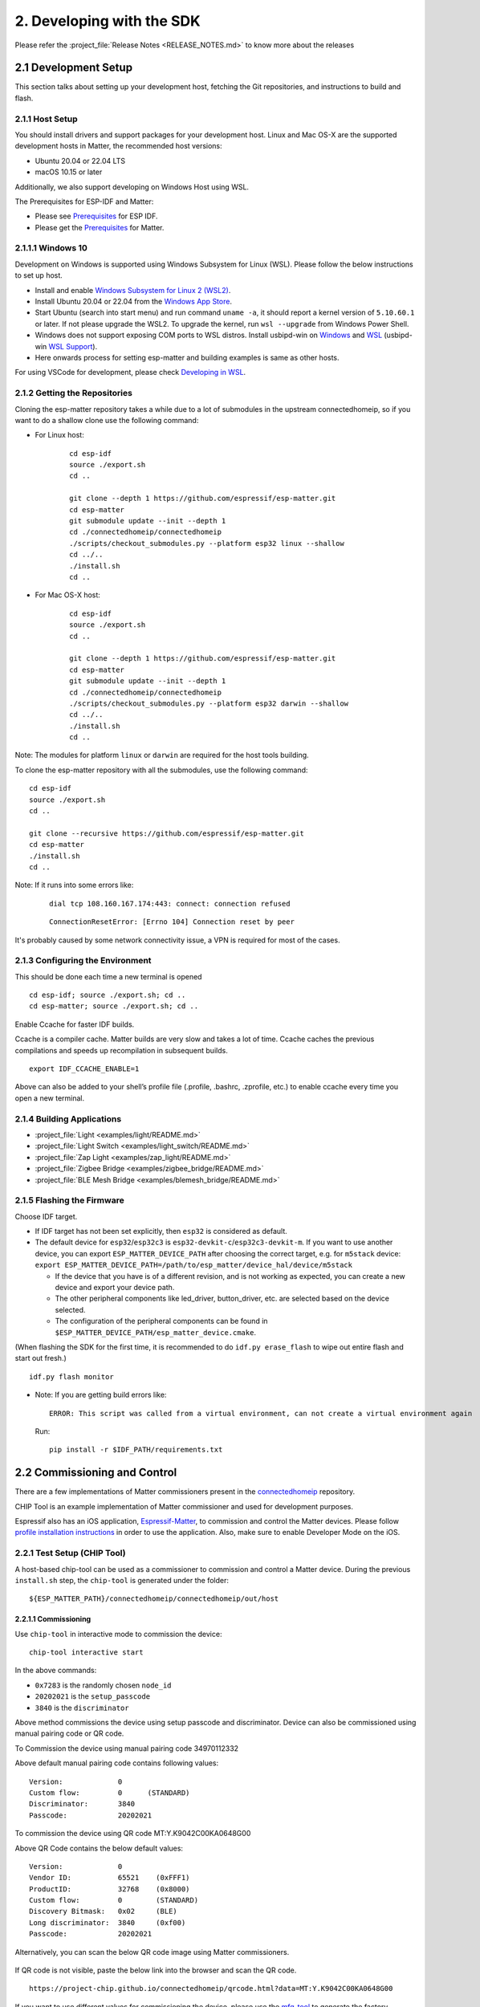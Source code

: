 2. Developing with the SDK
==========================

Please refer the :project_file:`Release Notes <RELEASE_NOTES.md>` to know more about
the releases

2.1 Development Setup
---------------------

This section talks about setting up your development host, fetching the
Git repositories, and instructions to build and flash.

2.1.1 Host Setup
~~~~~~~~~~~~~~~~

You should install drivers and support packages for your development
host. Linux and Mac OS-X are the supported development hosts in Matter, the recommended host versions:

- Ubuntu 20.04 or 22.04 LTS
- macOS 10.15 or later

Additionally, we also support developing on Windows Host using WSL.

The Prerequisites for ESP-IDF and Matter:

- Please see `Prerequisites <https://docs.espressif.com/projects/esp-idf/en/v5.0.1/esp32/get-started/index.html#step-1-install-prerequisites>`__ for ESP IDF.
- Please get the `Prerequisites <https://github.com/espressif/connectedhomeip/blob/v1.1-branch/docs/guides/BUILDING.md#prerequisites>`__ for Matter.




2.1.1.1 Windows 10
~~~~~~~~~~~~~~~~~~

Development on Windows is supported using Windows Subsystem for Linux (WSL). Please follow the below instructions to set up host.

- Install and enable `Windows Subsystem for Linux 2 (WSL2) <https://docs.microsoft.com/en-us/windows/wsl/install-win10>`__.
- Install Ubuntu 20.04 or 22.04 from the `Windows App Store <https://apps.microsoft.com/store/search/Ubuntu>`__.
- Start Ubuntu (search into start menu) and run command ``uname -a``, it should report a kernel version of ``5.10.60.1`` or later.
  If not please upgrade the WSL2. To upgrade the kernel, run ``wsl --upgrade`` from Windows Power Shell.
- Windows does not support exposing COM ports to WSL distros. Install usbipd-win on `Windows <https://github.com/dorssel/usbipd-win>`__
  and `WSL <https://github.com/espressif/vscode-esp-idf-extension/blob/master/docs/WSL.md#usbipd>`__ (usbipd-win `WSL Support <https://github.com/dorssel/usbipd-win/wiki/WSL-support>`__).
- Here onwards process for setting esp-matter and building examples is same as other hosts.

For using VSCode for development, please check `Developing in WSL <https://code.visualstudio.com/docs/remote/wsl>`__.


2.1.2 Getting the Repositories
~~~~~~~~~~~~~~~~~~~~~~~~~~~~~~

.. only:: esp32 or esp32c3 or esp32c2

   ::

      git clone --recursive https://github.com/espressif/esp-idf.git
      cd esp-idf; git checkout v5.0.1; git submodule update --init --recursive;
      ./install.sh
      cd ..

.. only:: esp32h2 or esp32c6

   ::

      git clone --recursive https://github.com/espressif/esp-idf.git
      cd esp-idf; git checkout 420ebd208; git submodule update --init --recursive;
      ./install.sh
      cd ..

Cloning the esp-matter repository takes a while due to a lot of submodules in the upstream connectedhomeip,
so if you want to do a shallow clone use the following command:

- For Linux host:

    ::

        cd esp-idf
        source ./export.sh
        cd ..

        git clone --depth 1 https://github.com/espressif/esp-matter.git
        cd esp-matter
        git submodule update --init --depth 1
        cd ./connectedhomeip/connectedhomeip
        ./scripts/checkout_submodules.py --platform esp32 linux --shallow
        cd ../..
        ./install.sh
        cd ..

- For Mac OS-X host:

    ::

        cd esp-idf
        source ./export.sh
        cd ..

        git clone --depth 1 https://github.com/espressif/esp-matter.git
        cd esp-matter
        git submodule update --init --depth 1
        cd ./connectedhomeip/connectedhomeip
        ./scripts/checkout_submodules.py --platform esp32 darwin --shallow
        cd ../..
        ./install.sh
        cd ..

Note: The modules for platform ``linux`` or ``darwin`` are required for the host tools building.

To clone the esp-matter repository with all the submodules, use the following command:

::

   cd esp-idf
   source ./export.sh
   cd ..

   git clone --recursive https://github.com/espressif/esp-matter.git
   cd esp-matter
   ./install.sh
   cd ..

Note: If it runs into some errors like:

   ::

      dial tcp 108.160.167.174:443: connect: connection refused

   ::

      ConnectionResetError: [Errno 104] Connection reset by peer

It's probably caused by some network connectivity issue, a VPN is required for most of the cases.

2.1.3 Configuring the Environment
~~~~~~~~~~~~~~~~~~~~~~~~~~~~~~~~~

This should be done each time a new terminal is opened

::

   cd esp-idf; source ./export.sh; cd ..
   cd esp-matter; source ./export.sh; cd ..

Enable Ccache for faster IDF builds.

Ccache is a compiler cache.
Matter builds are very slow and takes a lot of time.
Ccache caches the previous compilations and speeds up recompilation in subsequent builds.

::

   export IDF_CCACHE_ENABLE=1

Above can also be added to your shell’s profile file (.profile, .bashrc, .zprofile, etc.)
to enable ccache every time you open a new terminal.

2.1.4 Building Applications
~~~~~~~~~~~~~~~~~~~~~~~~~~~

-  :project_file:`Light <examples/light/README.md>`
-  :project_file:`Light Switch <examples/light_switch/README.md>`
-  :project_file:`Zap Light <examples/zap_light/README.md>`
-  :project_file:`Zigbee Bridge <examples/zigbee_bridge/README.md>`
-  :project_file:`BLE Mesh Bridge <examples/blemesh_bridge/README.md>`

2.1.5 Flashing the Firmware
~~~~~~~~~~~~~~~~~~~~~~~~~~~

Choose IDF target.

.. only:: esp32

   ::

      idf.py set-target esp32

.. only:: esp32s3

   ::

      idf.py set-target esp32s3

.. only:: esp32c3

   ::

      idf.py set-target esp32c3

.. only:: esp32c2

   ::

      idf.py set-target esp32c2

.. only:: esp32h2

   ::

      idf.py --preview set-target esp32h2

.. only:: esp32c6

   ::

      idf.py --preview set-target esp32c6

-  If IDF target has not been set explicitly, then ``esp32`` is
   considered as default.
-  The default device for ``esp32``/``esp32c3`` is
   ``esp32-devkit-c``/``esp32c3-devkit-m``. If you want to use another
   device, you can export ``ESP_MATTER_DEVICE_PATH`` after choosing
   the correct target, e.g. for ``m5stack`` device:
   ``export ESP_MATTER_DEVICE_PATH=/path/to/esp_matter/device_hal/device/m5stack``

   -  If the device that you have is of a different revision, and is not
      working as expected, you can create a new device and export your
      device path.
   -  The other peripheral components like led_driver, button_driver,
      etc. are selected based on the device selected.
   -  The configuration of the peripheral components can be found in
      ``$ESP_MATTER_DEVICE_PATH/esp_matter_device.cmake``.

.. only:: esp32c6

    -  ESP32-C6 supports both the Wi-Fi and IEEE 802.15.4 radio, so you can run Wi-Fi or Thread matter example on it.

        -  To enable Thread, you should change the menuconfig options to ``CONFIG_OPENTHREAD_ENABLED=y``, ``CONFIG_ENABLE_WIFI_STATION=n``, and  ``CONFIG_USE_MINIMAL_MDNS=n``.
        -  To enable Wi-Fi. you should change the menuconfig options to ``CONFIG_OPENTHREAD_ENABLED=n``, ``CONFIG_ENABLE_WIFI_STATION=y``, and ``CONFIG_USE_MINIMAL_MDNS=y``.

(When flashing the SDK for the first time, it is recommended to do
``idf.py erase_flash`` to wipe out entire flash and start out fresh.)

::

   idf.py flash monitor

-  Note: If you are getting build errors like:

   ::

      ERROR: This script was called from a virtual environment, can not create a virtual environment again
          
   Run:

   ::

      pip install -r $IDF_PATH/requirements.txt

2.2 Commissioning and Control
-----------------------------

There are a few implementations of Matter commissioners present in the `connectedhomeip <https://github.com/espressif/connectedhomeip/tree/v1.0.0.2/src/controller#implementations>`__ repository.

CHIP Tool is an example implementation of Matter commissioner and used for development purposes.

Espressif also has an iOS application, `Espressif-Matter <https://apps.apple.com/in/app/espressif-matter/id1604739172>`__, to commission and control the Matter devices. Please follow `profile installation instructions <https://github.com/espressif/connectedhomeip/blob/v1.0.0.2/docs/guides/darwin.md#profile-installation>`__ in order to use the application. Also, make sure to enable Developer Mode on the iOS.

2.2.1 Test Setup (CHIP Tool)
~~~~~~~~~~~~~~~~~~~~~~~~~~~~

A host-based chip-tool can be used as a commissioner to commission and control a Matter device. During the previous ``install.sh`` step, the ``chip-tool`` is generated under the folder:

::

   ${ESP_MATTER_PATH}/connectedhomeip/connectedhomeip/out/host

2.2.1.1 Commissioning
^^^^^^^^^^^^^^^^^^^^^

Use ``chip-tool`` in interactive mode to commission the device:

::

   chip-tool interactive start


.. only:: esp32 or esp32s3 or esp32c3 or esp32c2 or esp32c6

   ::

      pairing ble-wifi 0x7283 <ssid> <passphrase> 20202021 3840

.. only:: esp32c6

    or

.. only:: esp32h2 or esp32c6

   ::

      pairing ble-thread 0x7283 hex:<operationalDataset> 20202021 3840

In the above commands:

-  ``0x7283`` is the randomly chosen ``node_id``
-  ``20202021`` is the ``setup_passcode``
-  ``3840`` is the ``discriminator``


Above method commissions the device using setup passcode and discriminator. Device can also be commissioned using manual pairing code or QR code.

To Commission the device using manual pairing code 34970112332

.. only:: esp32 or esp32s3 or esp32c3 or esp32c2 or esp32c6

    ::

        pairing code-wifi 0x7283 <ssid> <passphrase> 34970112332

.. only:: esp32c6

    or

.. only:: esp32h2 or esp32c6

    ::

        pairing code-thread 0x7283 hex:<operationalDataset> 34970112332

Above default manual pairing code contains following values:

::

    Version:             0
    Custom flow:         0      (STANDARD)
    Discriminator:       3840
    Passcode:            20202021

To commission the device using QR code MT:Y.K9042C00KA0648G00

.. only:: esp32 or esp32s3 or esp32c3 or esp32c2 or esp32c6

    ::

        pairing code-wifi 0x7283 <ssid> <passphrase> MT:Y.K9042C00KA0648G00

.. only:: esp32c6

    or

.. only:: esp32h2 or esp32c6

    ::

        pairing code-thread 0x7283 hex:<operationalDataset> MT:Y.K9042C00KA0648G00

Above QR Code contains the below default values:
::

    Version:             0
    Vendor ID:           65521    (0xFFF1)
    ProductID:           32768    (0x8000)
    Custom flow:         0        (STANDARD)
    Discovery Bitmask:   0x02     (BLE)
    Long discriminator:  3840     (0xf00)
    Passcode:            20202021

Alternatively, you can scan the below QR code image using Matter commissioners.

.. figure:: ../_static/matter_qrcode_20202021_3840.png
    :align: center
    :alt: Default QR Code
    :figclass: align-center

If QR code is not visible, paste the below link into the browser and scan the QR code.
::

    https://project-chip.github.io/connectedhomeip/qrcode.html?data=MT:Y.K9042C00KA0648G00

If you want to use different values for commissioning the device, please use the
`mfg-tool <https://github.com/espressif/esp-matter/tree/main/tools/mfg_tool#readme>`__
to generate the factory partition which has to be flashed on the device.
It also generates the new pairing code and QR code image using which you can commission the device.

2.2.1.2 Post Commissioning Setup
^^^^^^^^^^^^^^^^^^^^^^^^^^^^^^^^

The device would need additional configuration depending on the example,
for it to work. Check the "Post Commissioning Setup" section in examples for more information.

-  :project_file:`Light <examples/light/README.md>`
-  :project_file:`Light Switch <examples/light_switch/README.md>`
-  :project_file:`Zap Light <examples/zap_light/README.md>`
-  :project_file:`Zigbee Bridge <examples/zigbee_bridge/README.md>`
-  :project_file:`BLE Mesh Bridge <examples/blemesh_bridge/README.md>`

2.2.1.3 Cluster Control
^^^^^^^^^^^^^^^^^^^^^^^

Use the cluster commands to control the attributes.

::

   onoff toggle 0x7283 0x1

::

   onoff on 0x7283 0x1

::

   levelcontrol move-to-level 10 0 0 0 0x7283 0x1

::

   levelcontrol move-to-level 100 0 0 0 0x7283 0x1

::

   colorcontrol move-to-saturation 200 0 0 0 0x7283 0x1

::

   colorcontrol move-to-hue 150 0 0 0 0 0x7283 0x1

chip-tool when used in interactive mode uses CASE resumption as against establishing CASE for cluster control commands. This results into shorter execution times, thereby improving the overall experience.

For more details on chip-tool usage, check https://github.com/espressif/connectedhomeip/tree/v1.0.0.2/examples/chip-tool

2.3 Device console
------------------

The console on the device can be used to run commands for testing. It is configurable through menuconfig and enabled by default in the firmware. Here are some useful commands:

-  BLE commands: Start and stop BLE advertisement:

   ::

      matter ble [start|stop|state]

-  Wi-Fi commands: Set and get the Wi-Fi mode:

   ::

      matter wifi mode [disable|ap|sta]

-  Device configuration: Dump the device static configuration:

   ::

      matter config

-  Factory reset:

   ::

      matter device factoryreset

-  On-boarding codes: Dump the on-boarding pairing code payloads:

   ::

      matter onboardingcodes

Additional Matter specific commands:

-  Get attribute: (The IDs are in hex):

   ::

      matter esp attribute get <endpoint_id> <cluster_id> <attribute_id>

   -  Example: on_off::on_off:

      ::

         matter esp attribute get 0x1 0x6 0x0

-  Set attribute: (The IDs are in hex):

   ::

      matter esp attribute set <endpoint_id> <cluster_id> <attribute_id> <attribute value>

   -  Example: on_off::on_off:

      ::

         matter esp attribute set 0x1 0x6 0x0 1

-  Diagnostics:

   ::

      matter esp diagnostics mem-dump

-  Wi-Fi

   ::

      matter esp wifi connect <ssid> <password>

2.4 Developing your Product
---------------------------

Understanding the structure before actually modifying and customising
the device is helpful.

2.4.1 Building a Color Temperature Lightbulb
~~~~~~~~~~~~~~~~~~~~~~~~~~~~~~~~~~~~~~~~~~~~

A device is represented in Matter in terms of its data model. As a first
step of building your product, you will have to define the data model for your
device. Matter has a standard set of device types already defined that you
can use. Please refer to the
`Espressif Matter Blog <https://blog.espressif.com/matter-clusters-attributes-commands-82b8ec1640a0>`__
for clarity on the terms like endpoints, clusters, etc. that are used in this section.

2.4.1.1 Data Model
^^^^^^^^^^^^^^^^^^

-  Typically, the data model is defined in the example's *app_main.cpp*.
   First off we start by creating a Matter node, which is the root of
   the Data Model.

   ::

      node::config_t node_config;
      node_t *node = node::create(&node_config, app_attribute_update_cb, NULL);

-  We will use the ``color_temperature_light`` standard device type in this
   case. All standard device types are available in :project_file:`esp_matter_endpoint.h <components/esp_matter/esp_matter_endpoint.h>` header file.
   Each device type has a set of default configuration that can be
   specific as well.

   ::

      color_temperature_light::config_t light_config;
      light_config.on_off.on_off = DEFAULT_POWER;
      light_config.level_control.current_level = DEFAULT_BRIGHTNESS;
      endpoint_t *endpoint = color_temperature_light::create(node, &light_config, ENDPOINT_FLAG_NONE);

   In this case, we create the light using the ``color_temperature_light::create()`` function. Similarly, multiple
   endpoints can be created on the same node. Check the following
   sections for more info.

2.4.1.2 Attribute Callback
^^^^^^^^^^^^^^^^^^^^^^^^^^

-  Whenever a Matter client makes changes to the device, they end up
   updating the attributes in the data model.

-  When an attribute is updated, the attribute_update_cb is used
   to notify the application of this change. You would typically call
   device driver specific APIs for executing the required action. Here,
   if the callback type is ``PRE_UPDATE``, the driver is updated first.
   If that is a success, only then the attribute value is actually
   updated in the database.

   ::

      esp_err_t app_attribute_update_cb(callback_type_t type, uint16_t endpoint_id, uint32_t cluster_id,
                                        uint32_t attribute_id, esp_matter_attr_val_t *val, void *priv_data)
      {
          esp_err_t err = ESP_OK;

          if (type == PRE_UPDATE) {
              /* Driver update */
              err = app_driver_attribute_update(endpoint_id, cluster_id, attribute_id, val);
          }

          return err;
      }

2.4.1.3 Device Drivers
^^^^^^^^^^^^^^^^^^^^^^

-  The drivers, depending on the device, are typically initialized and
   updated in the example's *app_driver.cpp*.

   ::

      esp_err_t app_driver_init()
      {
          ESP_LOGI(TAG, "Initialising driver");

          /* Initialize button */
          button_config_t button_config = button_driver_get_config();
          button_handle_t handle = iot_button_create(&button_config);
          iot_button_register_cb(handle, BUTTON_PRESS_DOWN, app_driver_button_toggle_cb);
          app_reset_button_register(handle);

          /* Initialize led */
          led_driver_config_t led_config = led_driver_get_config();
          led_driver_init(&led_config);

          app_driver_attribute_set_defaults();
          return ESP_OK;
      }

-  The driver's attribute update API just handles the attributes that
   are actually relevant for the device. For example, a
   color_temperature_light handles the power, brightness, hue,
   saturation and temperature.

   ::

      esp_err_t app_driver_attribute_update(uint16_t endpoint_id, uint32_t cluster_id, uint32_t attribute_id,
                                            esp_matter_attr_val_t *val)
      {
          esp_err_t err = ESP_OK;
          if (endpoint_id == light_endpoint_id) {
              if (cluster_id == OnOff::Id) {
                  if (attribute_id == OnOff::Attributes::OnOff::Id) {
                      err = app_driver_light_set_power(val);
                  }
              } else if (cluster_id == LevelControl::Id) {
                  if (attribute_id == LevelControl::Attributes::CurrentLevel::Id) {
                      err = app_driver_light_set_brightness(val);
                  }
              } else if (cluster_id == ColorControl::Id) {
                  if (attribute_id == ColorControl::Attributes::CurrentHue::Id) {
                      err = app_driver_light_set_hue(val);
                  } else if (attribute_id == ColorControl::Attributes::CurrentSaturation::Id) {
                      err = app_driver_light_set_saturation(val);
                  } else if (attribute_id == ColorControl::Attributes::ColorTemperature::Id) {
                      err = app_driver_light_set_temperature(val);
                  }
              }
          }
          return err;
      }


2.4.2 Defining your own data model
~~~~~~~~~~~~~~~~~~~~~~~~~~~~~~~~~~

This section demonstrates creating standard endpoints, clusters, attributes,
and commands that are defined in the Matter specification

2.4.2.1 Endpoints
^^^^^^^^^^^^^^^^^

The device can be customized by editing the endpoint/device_type
creating in the *app_main.cpp* of the example. Examples:

-  on_off_light:

   ::
   
      on_off_light::config_t light_config;
      endpoint_t *endpoint = on_off_light::create(node, &light_config, ENDPOINT_FLAG_NONE);

-  fan:

   ::
   
      fan::config_t fan_config;
      endpoint_t *endpoint = fan::create(node, &fan_config, ENDPOINT_FLAG_NONE);


-  door_lock:

   ::

      door_lock::config_t door_lock_config;
      endpoint_t *endpoint = door_lock::create(node, &door_lock_config, ENDPOINT_FLAG_NONE);

-  window_covering_device:

   ::

      window_covering_device::config_t window_covering_device_config(static_cast<uint8_t>(chip::app::Clusters::WindowCovering::EndProductType::kTiltOnlyInteriorBlind));
      endpoint_t *endpoint = window_covering_device::create(node, &window_covering_config, ENDPOINT_FLAG_NONE);

   The ``window_covering_device`` ``config_t`` structure includes a constructor that allows specifying
   an end product type different than the default one, which is "Roller shade".
   Once a ``config_t`` instance has been instantiated, its end product type cannot be modified.

- pump

   ::

      pump::config_t pump_config(1, 10, 20);
      endpoint_t *endpoint = pump::create(node, &pump_config, ENDPOINT_FLAG_NONE);

   The ``pump`` ``config_t`` structure includes a constructor that allows specifying
   maximum pressure, maximum speed and maximum flow values. If they aren't set, they will be set to null by default.
   Once a ``config_t`` instance has been instantiated, these three values cannot be modified.


2.4.2.2 Clusters
^^^^^^^^^^^^^^^^

Additional clusters can also be added to an endpoint. Examples: 

-  on_off:

   ::

      on_off::config_t on_off_config;
      cluster_t *cluster = on_off::create(endpoint, &on_off_config, CLUSTER_FLAG_SERVER, on_off::feature::lighting::get_id());

-  temperature_measurement:

   ::

      temperature_measurement::config_t temperature_measurement_config;
      cluster_t *cluster = temperature_measurement::create(endpoint, &temperature_measurement_config, CLUSTER_FLAG_SERVER);

- window_covering:

      ::
   
         window_covering::config_t window_covering_config(static_cast<uint8_t>(chip::app::Clusters::WindowCovering::EndProductType::kTiltOnlyInteriorBlind));
         cluster_t *cluster = window_covering::create(endpoint, &window_covering_config, CLUSTER_FLAG_SERVER);

   The ``window_covering`` ``config_t`` structure includes a constructor that allows specifying
   an end product type different than the default one, which is "Roller shade".
   Once a ``config_t`` instance has been instantiated, its end product type cannot be modified.

- pump_configuration_and_control:

   ::

      pump_configuration_and_control::config_t pump_configuration_and_control_config(1, 10, 20);
      cluster_t *cluster = pump_configuration_and_control::create(endpoint, &pump_configuration_and_control_config, CLUSTER_FLAG_SERVER);

   The ``pump_configuration_and_control`` ``config_t`` structure includes a constructor that allows specifying
   maximum pressure, maximum speed and maximum flow values. If they aren't set, they will be set to null by default.
   Once a ``config_t`` instance has been instantiated, these three values cannot be modified.

2.4.2.3 Attributes and Commands
^^^^^^^^^^^^^^^^^^^^^^^^^^^^^^^

Additional attributes and commands can also be added to a cluster.
Examples: 

-  attribute: on_off:

   ::

      bool default_on_off = true;
      attribute_t *attribute = on_off::attribute::create_on_off(cluster, default_on_off);

-  attribute: cluster_revision:

   ::

      uint16_t default_cluster_revision = 1;
      attribute_t *attribute = global::attribute::create_cluster_revision(cluster, default_cluster_revision);

-  command: toggle:

   ::

      command_t *command = on_off::command::create_toggle(cluster);

-  command: move_to_level:

   ::

      command_t *command = level_control::command::create_move_to_level(cluster);

2.4.3 Adding custom data model fields
~~~~~~~~~~~~~~~~~~~~~~~~~~~~~~~~~~~~~

This section demonstrates creating custom endpoints, clusters, attributes,
and commands that are not defined in the Matter specification and can be
specific to the vendor.

2.4.3.1 Endpoints
^^^^^^^^^^^^^^^^^

Non-Standard endpoint can be created, without any clusters.

-  Endpoint create:

   ::

      endpoint_t *endpoint = endpoint::create(node, ENDPOINT_FLAG_NONE);

2.4.3.2 Clusters
^^^^^^^^^^^^^^^^

Non-Standard/Custom clusters can also be created: 

-  Cluster create:

   ::
      
      uint32_t custom_cluster_id = 0x131bfc00;
      cluster_t *cluster = cluster::create(endpoint, custom_cluster_id, CLUSTER_FLAG_SERVER);

2.4.3.3 Attributes and Commands
^^^^^^^^^^^^^^^^^^^^^^^^^^^^^^^

Non-Standard/Custom attributes can also be created on any cluster: 

-  Attribute create:

   ::

      uint32_t custom_attribute_id = 0x0;
      uint16_t default_value = 100;
      attribute_t *attribute = attribute::create(cluster, custom_attribute_id, ATTRIBUTE_FLAG_NONE, esp_matter_uint16(default_value);

-  Command create:

   ::

      static esp_err_t command_callback(const ConcreteCommandPath &command_path, TLVReader &tlv_data, void
      *opaque_ptr)
      {
         ESP_LOGI(TAG, "Custom command callback");
         return ESP_OK;
      }

      uint32_t custom_command_id = 0x0;
      command_t *command = command::create(cluster, custom_command_id, COMMAND_FLAG_ACCEPTED, command_callback);

2.4.4 Advanced Setup
~~~~~~~~~~~~~~~~~~~~
This section explains adding external platforms for Matter. This step is **optional** for most devices. Espressif's SDK for Matter provides support for overriding the default platform layer, so the BLE and Wi-Fi implementations can be customized. Here are the required steps for adding an external platform layer.

2.4.4.1 Creating the external platform directory
^^^^^^^^^^^^^^^^^^^^^^^^^^^^^^^^^^^^^^^^^^^^^^^^

Create a directory ``platform/${NEW_PLATFORM_NAME}`` in your codebase.
You can typically copy
``${ESP_MATTER_PATH}/connectedhomeip/connectedhomeip/src/platform/ESP32``
as a start. Note that the new platform name should be something other than
``ESP32``. In this article we'll use ``ESP32_custom`` as an example. The
directory must be under ``platform`` folder to meet the Matter include
path conventions.

2.4.4.2 Modifying the BUILD.gn target
^^^^^^^^^^^^^^^^^^^^^^^^^^^^^^^^^^^^^

There is an example :project_file:`BUILD.gn <examples/common/external_platform/BUILD.gn>` file for
the ``ESP32_custom`` example platform. It simply compiles the ESP32
platform in Matter without any modifications.

-  The new platform directory must be added to the Matter include path. See
   the ``ESP32_custom_include`` config in the above mentioned file.
-  Multiple build configs must be exported to the build system. See the
   ``buildconfig_header`` section in the file for the required definitions.

2.4.4.3 Editing Kconfigs
^^^^^^^^^^^^^^^^^^^^^^^^

-  Enable ``CONFIG_CHIP_ENABLE_EXTERNAL_PLATFORM``.
-  Set ``CONFIG_CHIP_EXTERNAL_PLATFORM_DIR`` to the relative path from
   ``${ESP_MATTER_PATH}/connectedhomeip/connectedhomeip/config/esp32`` to
   the external platform directory. For instance, if your source tree is:

   ::

      my_project
      ├── esp-matter
      └── platform
         └── ESP32_custom

   Then ``CONFIG_CHIP_EXTERNAL_PLATFORM_DIR`` would be ``../../../../../platform/ESP32_custom``.

-  Disable ``CONFIG_BUILD_CHIP_TESTS``.
-  If your external platform does not support the *connectedhomeip/connectedhomeip/src/lib/shell/*
   provided in the Matter shell library, then disable ``CONFIG_ENABLE_CHIP_SHELL``.

2.4.4.4 Example Usage
^^^^^^^^^^^^^^^^^^^^^

As an example, you can build *light* example on ``ESP32_custom`` platform with following steps:

::

   mkdir $ESP_MATTER_PATH/../platform
   cp -r $ESP_MATTER_PATH/connectedhomeip/connectedhomeip/src/platform/ESP32 $ESP_MATTER_PATH/../platform/ESP32_custom
   cp $ESP_MATTER_PATH/examples/common/external_platform/BUILD.gn $ESP_MATTER_PATH/../platform/ESP32_custom
   cd $ESP_MATTER_PATH/examples/light
   cp sdkconfig.defaults.ext_plat_ci sdkconfig.defaults
   idf.py build

2.4.5 Controller Example
~~~~~~~~~~~~~~~~~~~~~~~~
This section introduces the Matter controller example. Now this example supports 8 features of the standard Matter controller, including onnetwork-pairing, invoke-cluster-commands, read-attributes-commands, write-attributes-commands, read-events-commands, subscribe-attributes-commands, subscribe-events-commands, and groupsettings-command.

2.4.5.1 Starting with device console
^^^^^^^^^^^^^^^^^^^^^^^^^^^^^^^^^^^^
After you flash the controller example to the device, you can use `device console <./developing.html#device-console>`__ to commission and send commands to the end-device. All of the controller commands start with *matter esp controller*.

2.4.5.2 Pairing commands
^^^^^^^^^^^^^^^^^^^^^^^^
The ``pairing`` command is used for commissioning the end-devices. Here are three standard pairing methods:

- Onnetwork pairing. Before you execute this commissioning method, you should connect both controller and end-device to the same network and ensure the commissioning window of the end-device is opened. You can use the command ``matter esp wifi connect`` to complete this process. Then we can start the pairing.

   ::

      matter esp wifi connect <ssid> <password>
      matter esp controller pairing onnetwork <node_id> <setup_passcode>

- Ble-wifi pairing. This commissioning method is still not supported on current controller example.

- Ble-thread pairing. This commissioning method is still not supported on current controller example.

2.4.5.3 Cluster commands
^^^^^^^^^^^^^^^^^^^^^^^^
The ``invoke-cmd`` command is used for sending cluster commands to the end-devices. Currently the controller only supports commands of on-off, level-control, and color-control clusters. The on-off cluster supports both unicast and multicast sending, and the other two clusters only support unicast sending.

- Send the cluster command:

   ::

      matter esp controller invoke-cmd <node_id | group-id> <endpoint_id> <cluster_id> <command_id> <command_data>

Notes: ``group-id`` should start with the ``0xFFFFFFFFFFFF`` prefix, and ``endpoint-id`` will be ignored for multicast commands.

2.4.5.4 Read attribute commands
^^^^^^^^^^^^^^^^^^^^^^^^^^^^^^^
The ``read-attr`` command is used for sending the commands of reading attributes on the end-device.

- Send the read-attribute command:

   ::

      matter esp controller read-attr <node_id> <endpoint_id> <cluster_id> <attribute_id>

2.4.5.5 Read event commands
^^^^^^^^^^^^^^^^^^^^^^^^^^^
The ``read-event`` command is used for sending the commands of reading events on the end-device.

- Send the read-event command:

  ::

      matter esp controller read-event <node_id> <endpoint_id> <cluster_id> <event_id>

2.4.5.6 Write attribute commands
^^^^^^^^^^^^^^^^^^^^^^^^^^^^^^^^
The ``write-attr`` command is used for sending the commands of writing attributes on the end-device. Currently the controller only supports unicast-attributes-writing of on-off, level-control, color-control, access-control, binding, and group-key-management clusters.

- Send the write-attribute command:

   ::

      matter esp controller write-attr <node_id> <endpoint_id> <cluster_id> <attribute_id> <attribute_value>

2.4.5.7 Subscribe attribute commands
^^^^^^^^^^^^^^^^^^^^^^^^^^^^^^^^^^^^
The ``subs-attr`` command is used for sending the commands of subscribing attributes on the end-device.

- Send the subscribe-attribute command:

  ::

     matter esp controller subs-attr <node_id> <endpoint_id> <cluster_id> <attribute_id> <min-interval> <max-interval>

2.4.5.8 Subscribe event commands
^^^^^^^^^^^^^^^^^^^^^^^^^^^^^^^^^^^^
The ``subs-event`` command is used for sending the commands of subscribing events on the end-device.

- Send the subscribe-event command:

  ::

     matter esp controller subs-event <node_id> <endpoint_id> <cluster_id> <event_id> <min-interval> <max-interval>

2.4.5.9 Group settings commands
^^^^^^^^^^^^^^^^^^^^^^^^^^^^^^^
The ``group-settings`` command is used for setting group information of the controller. The controller should be the same group with the end-device if it wants to send multicast commands to the end-device.

- Set group information of the controller:

  ::

     matter esp controller group-settings show-groups
     matter esp controller group-settings add-group <group_id> <group_name>
     matter esp controller group-settings remove-group <group_id>
     matter esp controller group-settings show-keysets
     matter esp controller group-settings add-keyset <ketset_id> <policy> <validity_time> <epoch_key_oct_str>
     matter esp controller group-settings remove-keyset <ketset_id>
     matter esp controller group-settings bind-keyset <group_id> <ketset_id>
     matter esp controller group-settings unbind-keyset <group_id> <ketset_id>

2.5 Factory Data Providers
--------------------------

2.5.1 Providers Introduction
~~~~~~~~~~~~~~~~~~~~~~~~~~~~
There are four factory data providers, each with its own implementation, that need to be configured. These providers supply the device with necessary factory data, which is then read by the device according to their respective implementations.

- ``Commissionable Data Provider``

  This particular provider is responsible for retrieving commissionable data, which includes information such as setup-discriminator, spake2p-iteration-count, spake2p-salt, spake2p-verifier, and setup-passcode.

- ``Device Attestation Credentials(DAC) Provider``

  This particular provider is responsible for retrieving device attestation credentials, which includes information such as CD, firmware-information, DAC, and PAI certificate. And it can also sign message with the DAC private key.

- ``Device Instance Info Provider``

  This particular provider is responsible for retrieving device instance information, which includes vendor-name, vendor-id, product-name, product-id, product-url, product-label, hardware-version-string, hardware-version, rotating-device-id-unique-id, serial-number, manufacturing-data, and part-number.

- ``Device Info Provider``

  This particular provider is responsible for retrieving device information, which includes fixed-labels, user-labels, supported-locales, and supported-calendar-types.

2.5.2 Configuration Options
~~~~~~~~~~~~~~~~~~~~~~~~~~~

Different implementations of the four providers can be chosen in meuconfig:

- ``Commissionable Data Provider options`` in ``→ Component config → ESP Matter``

  When selecting ``Commissionable Data - Test``, the device will use the hardcoded Commissionable Data.

  When selecting ``Commissionable Data - Factory``, the device will use commissionable data information from the factory partition. This option is visable only when ``CONFIG_ENABLE_ESP32_FACTORY_DATA_PROVIDER`` is selected.

  When selecting ``Commissionable Data - Custom``, the device will use the custom defined commissionable data provider to obtain commissionable data information. ``esp_matter::set_custom_commissionable_data_provider()`` should be called before ``esp_matter::start()`` to set the custom provider.

- ``DAC Provider options`` in ``→ Component config → ESP Matter``

  When selecting ``Attestation - Test``, the device will use the hardcoded Device Attestation Credentials.

  When selecting ``Attestation - Factory``, the device will use the Device Attestation Credentials in the factory partition binary. This option is visable only when ``CONFIG_ENABLE_ESP32_FACTORY_DATA_PROVIDER`` is selected.

  When selecting ``Attestation - Secure Cert``, the device will use the Device Attestation Credentials in the secure cert partition. This option is for the `Pre-Provisioned Modules <./production.html#pre-provisioned-modules>`__. And the original vendor ID and product ID should be added to the CD file for the Pre-Provisioned Modules. Please contact your Espressif contact person for more information.

  When selecting ``Attestation - Custom``, the device will use the custom defined DAC provider to obtain the Device Attestation Credentials. ``esp_matter::set_custom_dac_provider()`` should be called before ``esp_matter::start()`` to set the custom provider.

- ``Device Instance Info Provider options`` in ``→ Component config → ESP Matter``

  When selecting ``Device Instance Info - Test``, the device will use the hardcoded Device Instance Information.

  When selecting ``Device Instance Info - Factory``, the device will use device instance information from the factory partition. This option is visable only when ``CONFIG_ENABLE_ESP32_FACTORY_DATA_PROVIDER`` and ``ENABLE_ESP32_DEVICE_INSTANCE_INFO_PROVIDER`` is selected.

  When selecting ``Device Instance Info - Custom``, the device will use custom defined Device Instance Info Provider to obtain the Device Instance Information. ``esp_matter::set_custom_device_instance_info_provider`` should be called before ``esp_matter::start()`` to set the custom provider.

- ``Device Info Provider options`` in ``→ Component config → ESP Matter``

  When selecting ``Device Info - None``, the device will not use any device information provider. It should be selected when there are not related clusters on the device.

  When selecting ``Device Info - Factory``, the device will use device information from the factory partition. This option is visable only when ``CONFIG_ENABLE_ESP32_FACTORY_DATA_PROVIDER`` and ``ENABLE_ESP32_DEVICE_INFO_PROVIDER`` is selected.

  When selecting ``Device Info - Custom``, the device will use custom defined Device Info Provider to obtain the Device Information. ``esp_matter::set_custom_device_info_provider`` should be called before ``esp_matter::start()`` to set the custom provider.

2.5.3 Custom Providers
~~~~~~~~~~~~~~~~~~~~~~

In order to use custom providers, you need to define implementations of the four base classes of the providers and override the functions within them. And the custom providers should be set before ``esp_matter::start()`` is called.

2.6 Using esp_secure_cert partition
-----------------------------------

2.6.1 Configuration Options
~~~~~~~~~~~~~~~~~~~~~~~~~~~

Build the firmware with below configuration options

::

    # Disable the DS Peripheral support
    CONFIG_ESP_SECURE_CERT_DS_PERIPHERAL=n

    # Use DAC Provider implementation which reads attestation data from secure cert partition
    CONFIG_SEC_CERT_DAC_PROVIDER=y

    # Enable some options which reads CD and other basic info from the factory partition
    CONFIG_ENABLE_ESP32_FACTORY_DATA_PROVIDER=y
    CONFIG_ENABLE_ESP32_DEVICE_INSTANCE_INFO_PROVIDER=y
    CONFIG_FACTORY_COMMISSIONABLE_DATA_PROVIDER=y
    CONFIG_FACTORY_DEVICE_INSTANCE_INFO_PROVIDER=y


2.6.2 Certification Declaration
~~~~~~~~~~~~~~~~~~~~~~~~~~~~~~~

If you do not have an certification declaration file then you can generate the test CD with the help of below mentioned steps.
We need to generate the new CD because it SHALL match the VID, PID in DAC and the ones reported by basic cluster.

- Build the host tools if not done already

::

    cd connectedhomeip/connectedhomeip
    gn gen out/host
    ninja -C build

Generate the Test CD, please make sure to change the ``-V`` (vendor_id) and ``-p`` (product-id) options based on the ones that are being used.
For more info about the arguments, please check `here <https://github.com/espressif/connectedhomeip/tree/v1.0.0.2/src/tools/chip-cert#gen-cd>`__.

::

    out/host/chip-cert gen-cd -f 1 -V 0xFFF1 -p 0x8001 -d 0x0016 \
                              -c "CSA00000SWC00000-01" -l 0 -i 0 -n 1 -t 0 \
                              -K credentials/test/certification-declaration/Chip-Test-CD-Signing-Key.pem \
                              -C credentials/test/certification-declaration/Chip-Test-CD-Signing-Cert.pem \
                              -O TEST_CD_FFF1_8001.der


2.6.3 Factory Partition
~~~~~~~~~~~~~~~~~~~~~~~

Factory partition contains basic information like VID, PID, etc, and CD.

Export the dependent tools path

::

    cd esp-matter/tools/mfg_tool
    export PATH=$PATH:$PWD/../../connectedhomeip/connectedhomeip/out/host


Generate the factory partition, please use the APPROPRIATE values for ``-v`` (Vendor Id), ``-p`` (Product Id), and ``-cd`` (Certification Declaration).

::

    ./mfg_tool.py --passcode 89674523 \
                  --discriminator 2245 \
                  -cd TEST_CD_FFF1_8001.der \
                  -v 0xFFF1 --vendor-name Espressif \
                  -p 0x8001 --product-name Bulb \
                  --hw-ver 1 --hw-ver-str DevKit


Few important output lines are mentioned below. Please take a note of onboarding codes, these can be used for commissioning the device.

::

    [2022-12-02 11:18:12,059] [   INFO] - Generated QR code: MT:-24J06PF150QJ850Y10
    [2022-12-02 11:18:12,059] [   INFO] - Generated manual code: 20489154736

Factory partition binary will be generated at the below path. Please check for <uuid>.bin file in this directory.

::

    [2022-12-02 11:18:12,381] [   INFO] - Generated output files at: out/fff1_8001/e17c95e1-521e-4979-b90b-04da648e21bb


2.6.4 Flashing firmware, secure cert and factory partition
~~~~~~~~~~~~~~~~~~~~~~~~~~~~~~~~~~~~~~~~~~~~~~~~~~~~~~~~~~

Flashing secure cert partition. Please check partition table for ``esp_secure_cert`` partition address.
NOTE: Flash only if not flashed on manufacturing line.

::

    esptool.py -p (PORT) write_flash 0xd000 secure_cert_partition.bin

Flashing factory partition, Please check the ``CONFIG_CHIP_FACTORY_NAMESPACE_PARTITION_LABEL`` for factory partition label.
Then check the partition table for address and flash at that address.

::

    esptool.py -p (PORT) write_flash 0x10000 path/to/partition/generated/using/mfg_tool/uuid.bin


Flash application

::

    idf.py flash


2.6.5 Test commissioning using chip-tool
~~~~~~~~~~~~~~~~~~~~~~~~~~~~~~~~~~~~~~~~

If using the DACs signed by custom PAA that is not present in connectedhomeip repository,
then download the PAA certificate, please make sure it is in DER format.

Run the following command from host to commission the device.

::

    ./chip-tool pairing ble-wifi 1234 my_SSID my_PASSPHRASE my_PASSCODE my_DISCRIMINATOR --paa-trust-store-path /path/to/PAA-Certificates/

